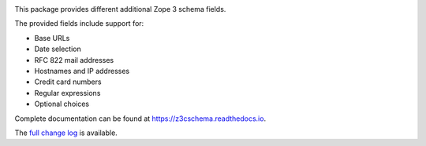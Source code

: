 .. image:: https://readthedocs.org/projects/z3cschema/badge/?version=latest
    :target: https://z3cschema.readthedocs.io/en/latest/?badge=latest
    :alt: Documentation Status

This package provides different additional Zope 3 schema fields.

The provided fields include support for:

- Base URLs
- Date selection
- RFC 822 mail addresses
- Hostnames and IP addresses
- Credit card numbers
- Regular expressions
- Optional choices

Complete documentation can be found at https://z3cschema.readthedocs.io.

The `full change log <https://z3cschema.readthedocs.io/en/latest/changelog.html>`_ is available.
